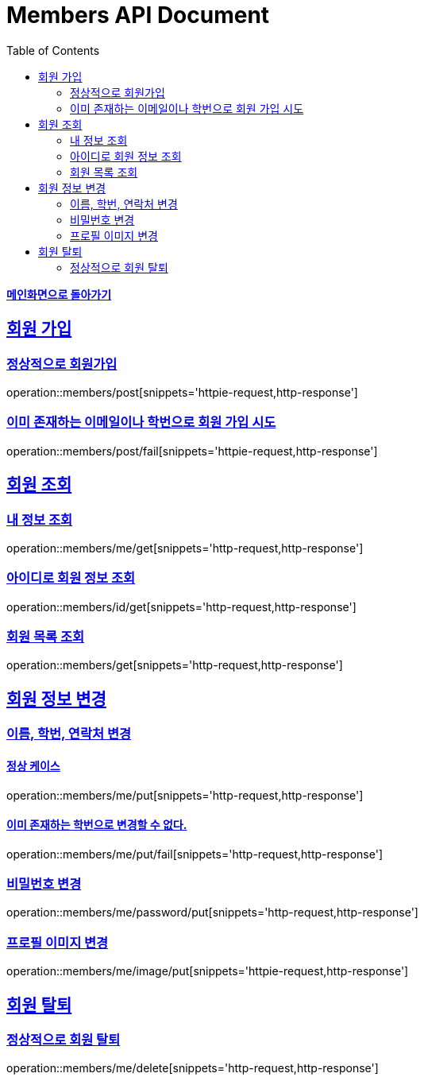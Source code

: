 = Members API Document
:doctype: book
:icons: font
:source-highlighter: highlightjs
:toc: left
:toclevels: 2
:sectlinks:
:nofooter:

*link:index.html[메인화면으로 돌아가기]*

== 회원 가입
=== 정상적으로 회원가입
operation::members/post[snippets='httpie-request,http-response']

=== 이미 존재하는 이메일이나 학번으로 회원 가입 시도
operation::members/post/fail[snippets='httpie-request,http-response']

== 회원 조회
=== 내 정보 조회
operation::members/me/get[snippets='http-request,http-response']

=== 아이디로 회원 정보 조회
operation::members/id/get[snippets='http-request,http-response']

=== 회원 목록 조회
operation::members/get[snippets='http-request,http-response']

== 회원 정보 변경
=== 이름, 학번, 연락처 변경
==== 정상 케이스
operation::members/me/put[snippets='http-request,http-response']

==== 이미 존재하는 학번으로 변경할 수 없다.
operation::members/me/put/fail[snippets='http-request,http-response']

=== 비밀번호 변경
operation::members/me/password/put[snippets='http-request,http-response']

=== 프로필 이미지 변경
operation::members/me/image/put[snippets='httpie-request,http-response']

== 회원 탈퇴
=== 정상적으로 회원 탈퇴
operation::members/me/delete[snippets='http-request,http-response']
